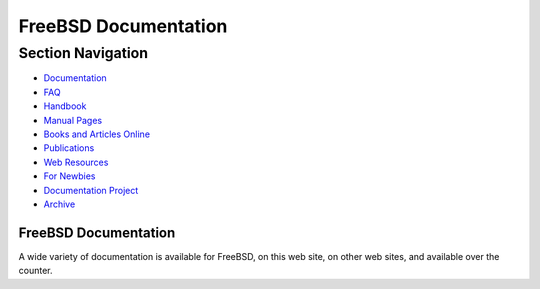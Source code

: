 =====================
FreeBSD Documentation
=====================

.. raw:: html

   <div id="containerwrap">

.. raw:: html

   <div id="container">

.. raw:: html

   <div id="content">

.. raw:: html

   <div id="sidewrap">

.. raw:: html

   <div id="sidenav">

Section Navigation
------------------

-  `Documentation <./docs.html>`__
-  `FAQ <./doc/en_US.ISO8859-1/books/faq/>`__
-  `Handbook <./doc/en_US.ISO8859-1/books/handbook/>`__
-  `Manual Pages <//www.FreeBSD.org/cgi/man.cgi>`__
-  `Books and Articles Online <./docs/books.html>`__
-  `Publications <./publish.html>`__
-  `Web Resources <./docs/webresources.html>`__
-  `For Newbies <./projects/newbies.html>`__
-  `Documentation Project <./docproj/>`__
-  `Archive <https://docs.freebsd.org/doc/>`__

.. raw:: html

   </div>

.. raw:: html

   </div>

.. raw:: html

   <div id="contentwrap">

FreeBSD Documentation
=====================

|BSD Daemon reading documentation|
A wide variety of documentation is available for FreeBSD, on this web
site, on other web sites, and available over the counter.

.. raw:: html

   </div>

.. raw:: html

   </div>

.. raw:: html

   <div id="footer">

.. raw:: html

   </div>

.. raw:: html

   </div>

.. raw:: html

   </div>

.. |BSD Daemon reading documentation| image:: gifs/doc.jpg
